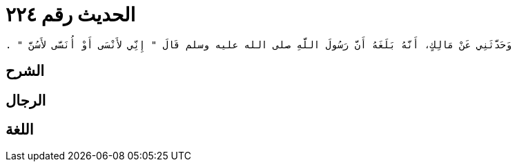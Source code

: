 
= الحديث رقم ٢٢٤

[quote.hadith]
----
وَحَدَّثَنِي عَنْ مَالِكٍ، أَنَّهُ بَلَغَهُ أَنَّ رَسُولَ اللَّهِ صلى الله عليه وسلم قَالَ ‏"‏ إِنِّي لأَنْسَى أَوْ أُنَسَّى لأَسُنَّ ‏"‏ ‏.‏
----

== الشرح

== الرجال

== اللغة
    